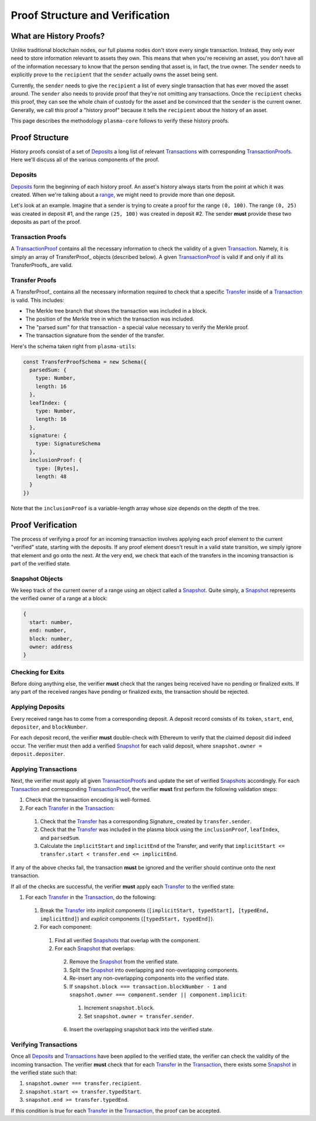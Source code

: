 ================================
Proof Structure and Verification
================================

What are History Proofs?
========================
Unlike traditional blockchain nodes, our full plasma nodes don't store every single transaction.
Instead, they only ever need to store information relevant to assets they own.
This means that when you're receiving an asset, you don't have all of the information necessary to know that the person sending that asset is, in fact, the true owner.
The ``sender`` needs to explicitly prove to the ``recipient`` that the ``sender`` actually owns the asset being sent.

Currently, the ``sender`` needs to give the ``recipient`` a list of every single transaction that has ever moved the asset around.
The ``sender`` also needs to provide proof that they're not omitting any transactions.
Once the ``recipient`` checks this proof, they can see the whole chain of custody for the asset and be convinced that the ``sender`` is the current owner.
Generally, we call this proof a "history proof" because it tells the ``recipient`` about the history of an asset.

This page describes the methodology ``plasma-core`` follows to verify these history proofs.

Proof Structure
===============
History proofs consist of a set of Deposits_ a long list of relevant Transactions_ with corresponding TransactionProofs_.
Here we'll discuss all of the various components of the proof.

Deposits
--------
Deposits_ form the beginning of each history proof.
An asset's history always starts from the point at which it was created.
When we're talking about a range_, we might need to provide more than one deposit.

Let's look at an example.
Imagine that a sender is trying to create a proof for the range ``(0, 100)``. 
The range ``(0, 25)`` was created in deposit #1, and the range ``(25, 100)`` was created in deposit #2. 
The sender **must** provide these two deposits as part of the proof.

Transaction Proofs
------------------
A TransactionProof_ contains all the necessary information to check the validity of a given Transaction_.
Namely, it is simply an array of TransferProof_ objects (described below).
A given TransactionProof_ is valid if and only if all its TransferProofs_ are valid.

Transfer Proofs
---------------
A TransferProof_ contains all the necessary information required to check that a specific Transfer_ inside of a Transaction_ is valid.
This includes:

* The Merkle tree branch that shows the transaction was included in a block.
* The position of the Merkle tree in which the transaction was included.
* The "parsed sum" for that transaction - a special value necessary to verify the Merkle proof.
* The transaction signature from the sender of the transfer.

Here's the schema taken right from ``plasma-utils``:

.. code-block:: javascript

    const TransferProofSchema = new Schema({
      parsedSum: {
        type: Number,
        length: 16
      },
      leafIndex: {
        type: Number,
        length: 16
      },
      signature: {
        type: SignatureSchema
      },
      inclusionProof: {
        type: [Bytes],
        length: 48
      }
    })

Note that the ``inclusionProof`` is a variable-length array whose size depends on the depth of the tree.

Proof Verification
==================
The process of verifying a proof for an incoming transaction involves applying each proof element to the current "verified" state, starting with the deposits.
If any proof element doesn't result in a valid state transition, we simply ignore that element and go onto the next.
At the very end, we check that each of the transfers in the incoming transaction is part of the verified state.

Snapshot Objects
----------------
We keep track of the current owner of a range using an object called a Snapshot_.
Quite simply, a Snapshot_ represents the verified owner of a range at a block:

.. code-block:: json

    {
      start: number,
      end: number,
      block: number,
      owner: address
    }

Checking for Exits
------------------
Before doing anything else, the verifier **must** check that the ranges being received have no pending or finalized exits.
If any part of the received ranges have pending or finalized exits, the transaction should be rejected.

Applying Deposits
-----------------
Every received range has to come from a corresponding deposit.
A deposit record consists of its ``token``, ``start``, ``end``, ``depositer``, and ``blockNumber``.

For each deposit record, the verifier **must** double-check with Ethereum to verify that the claimed deposit did indeed occur.
The verifier must then add a verified Snapshot_ for each valid deposit, where ``snapshot.owner = deposit.depositer``.

Applying Transactions
---------------------
Next, the verifier must apply all given TransactionProofs_ and update the set of verified Snapshots_ accordingly.
For each Transaction_ and corresponding TransactionProof_, the verifier **must** first perform the following validation steps:

1. Check that the transaction encoding is well-formed.
2. For each Transfer_ in the Transaction_:
  1. Check that the Transfer_ has a corresponding Signature_ created by ``transfer.sender``.
  2. Check that the Transfer_ was included in the plasma block using the ``inclusionProof``, ``leafIndex``, and ``parsedSum``.
  3. Calculate the ``implicitStart`` and ``implicitEnd`` of the Transfer, and verify that ``implicitStart <= transfer.start < transfer.end <= implicitEnd``.

If any of the above checks fail, the transaction **must** be ignored and the verifier should continue onto the next transaction.

If all of the checks are successful, the verifier **must** apply each Transfer_ to the verified state:

1. For each Transfer_ in the Transaction_, do the following:
  1. Break the Transfer_ into *implicit* components (``[implicitStart, typedStart], [typedEnd, implicitEnd]``) and *explicit* components (``[typedStart, typedEnd]``).
  2. For each component:
    1. Find all verified Snapshots_ that overlap with the component.
    2. For each Snapshot_ that overlaps:
      2. Remove the Snapshot_ from the verified state.
      3. Split the Snapshot_ into overlapping and non-overlapping components.
      4. Re-insert any non-overlapping components into the verified state.
      5. If ``snapshot.block === transaction.blockNumber - 1`` and ``snapshot.owner === component.sender || component.implicit``:
        1. Increment ``snapshot.block``.
        2. Set ``snapshot.owner = transfer.sender``.
      6. Insert the overlapping snapshot back into the verified state.

Verifying Transactions
----------------------
Once all Deposits_ and Transactions_ have been applied to the verified state, the verifier can check the validity of the incoming transaction.
The verifier **must** check that for each Transfer_ in the Transaction_, there exists some Snapshot_ in the verified state such that:

1. ``snapshot.owner === transfer.recipient``.
2. ``snapshot.start <= transfer.typedStart``.
3. ``snapshot.end >= transfer.typedEnd``.

If this condition is true for each Transfer_ in the Transaction_, the proof can be accepted.

.. _Deposits: TODO
.. _Transfer: https://plasma-utils.readthedocs.io/en/latest/models.html#transfer
.. _Transaction: https://plasma-utils.readthedocs.io/en/latest/models.html#signedtransaction
.. _Transactions: https://plasma-utils.readthedocs.io/en/latest/models.html#signedtransaction
.. _TransactionProof: TODO
.. _TransactionProofs: TODO
.. _Snapshot: TODO
.. _Snapshots: TODO
.. _plasma-utils: https://plasma-utils.readthedocs.io/en/latest/index.html
.. _range: specs/transactions.html#ranges
